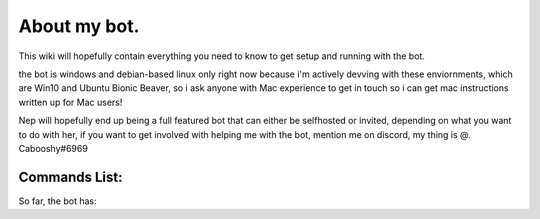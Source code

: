 .. _about:

=============
About my bot.
=============

This wiki will hopefully contain everything you need to know to get setup and running with the bot.

the bot is windows and debian-based linux only right now because i'm actively devving with these enviornments, which are Win10 and Ubuntu Bionic Beaver, so i ask anyone with Mac experience to get in touch so i can get mac instructions written up for Mac users!

Nep will hopefully end up being a full featured bot that can either be selfhosted or invited, depending on what you want to do with her, if you want to get involved with helping me with the bot, mention me on discord, my thing is @. Cabooshy#6969


Commands List:
==============

So far, the bot has:

================  ======================================================================================================================
General Commands  Command Reference (Command Syntax and what they accept)
================  ======================================================================================================================
[p]profile        Shows the User's profile in an embed, so far, cannot accepts a mention to choose another user, this is being worked on
[p]echo           Echos input from a user, by default just invoking echo will show how to use the command
[p]echo word      Echos a word given to the bot
[p]echo string    Echos a string given to the bot
================  =======================================================================================================================

================  ======================================================================================================================
Admin Commands    Command Reference (Command Syntax and what they accept)
================  ======================================================================================================================
[p]ban       Shows the User's profile in an embed, so far, cannot accepts a mention to choose another user, this is being worked on
[p]massvan           Echos input from a user, by default just invoking echo will show how to use the command
[p]echo word      Echos a word given to the bot
[p]echo string    Echos a string given to the bot
================  =======================================================================================================================